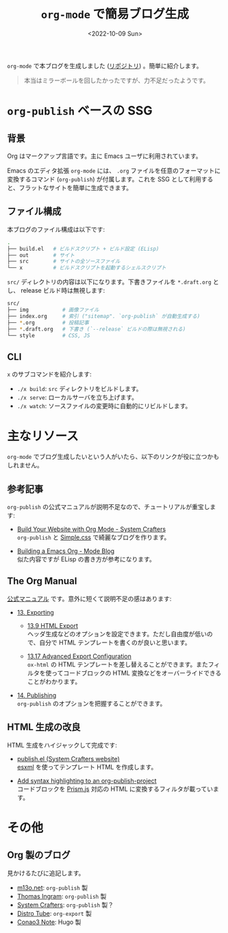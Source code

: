 #+TITLE: =org-mode= で簡易ブログ生成
#+DATE: <2022-10-09 Sun>
#+FILETAGS: :blog:emacs:org_mode:

=org-mode= で本ブログを生成しました ([[https://github.com/toyboot4e/toyboot4e.github.io][リポジトリ]]) 。簡単に紹介します。

#+BEGIN_QUOTE
本当はミラーボールを回したかったですが、力不足だったようです。
#+END_QUOTE

* =org-publish= ベースの SSG

** 背景

Org はマークアップ言語です。主に Emacs ユーザに利用されています。

Emacs のエディタ拡張 =org-mode= には、 =.org= ファイルを任意のフォーマットに変換するコマンド (=org-publish=) が付属します。これを SSG として利用すると、フラットなサイトを簡単に生成できます。

** ファイル構成

本ブログのファイル構成は以下です:

#+BEGIN_SRC sh
.
├── build.el   # ビルドスクリプト + ビルド設定 (ELisp)
├── out        # サイト
├── src        # サイトの全ソースファイル
└── x          # ビルドスクリプトを起動するシェルスクリプト
#+END_SRC

=src/= ディレクトリの内容は以下になります。下書きファイルを =*.draft.org= とし、 release ビルド時は無視します:

#+BEGIN_SRC sh
src/
├── img           # 画像ファイル
├── index.org     # 索引 ("sitemap". `org-publish` が自動生成する)
├── *.org         # 投稿記事
├── *.draft.org   # 下書き (`--release` ビルドの際は無視される)
└── style         # CSS, JS
#+END_SRC

** CLI

=x= のサブコマンドを紹介します:

- =./x build=: =src= ディレクトリをビルドします。
- =./x serve=: ローカルサーバを立ち上げます。
- =./x watch=: ソースファイルの変更時に自動的にリビルドします。

* 主なリソース

=org-mode= でブログ生成したいという人がいたら、以下のリンクが役に立つかもしれません。

** 参考記事

=org-publish= の公式マニュアルが説明不足なので、チュートリアルが重宝します:

- [[https://systemcrafters.net/publishing-websites-with-org-mode/building-the-site/][Build Your Website with Org Mode - System Crafters]]\\
  =org-publish= と [[https://simplecss.org][Simple.css]] で綺麗なブログを作ります。

- [[https://taingram.org/blog/org-mode-blog.html][Building a Emacs Org - Mode Blog]]\\
  似た内容ですが ELisp の書き方が参考になります。

** The Org Manual

[[https://orgmode.org/org.html][公式マニュアル]] です。意外に短くて説明不足の感はあります:

- [[https://orgmode.org/manual/Exporting.html][13. Exporting]]

  - [[https://orgmode.org/manual/Exporting.html][13.9 HTML Export]]\\
    ヘッダ生成などのオプションを設定できます。ただし自由度が低いので、自分で HTML テンプレートを書くのが良いと思います。

  - [[https://orgmode.org/manual/Advanced-Export-Configuration.html][13.17 Advanced Export Configuration]]\\
    =ox-html= の HTML テンプレートを差し替えることができます。またフィルタを使ってコードブロックの HTML 変換などをオーバーライドできることがわかります。

- [[https://orgmode.org/manual/Publishing.html][14. Publishing]]\\
  =org-publish= のオプションを把握することができます。

** HTML 生成の改良

HTML 生成をハイジャックして完成です:

- [[https://github.com/SystemCrafters/systemcrafters.github.io/blob/master/publish.el][publish.el (System Crafters website)]]\\
 [[https://github.com/tali713/esxml][esxml]] を使ってテンプレート HTML を作成します。

- [[https://www.roygbyte.com/add_syntax_highlighting_to_an_org_publish_project.html][Add syntax highlighting to an org-publish-project]]\\
  コードブロックを [[https://prismjs.com][Prism.js]] 対応の HTML に変換するフィルタが載っています。

* その他

** Org 製のブログ

見かけるたびに追記します。

- [[https://m13o.net/][m13o.net]]: =org-publish= 製
- [[https://taingram.org/blog/][Thomas Ingram]]: =org-publish= 製
- [[https://systemcrafters.cc/][System Crafters]]: =org-publish= 製？
- [[https://distro.tube/][Distro Tube]]: =org-export= 製
- [[https://conao3.com/blog/][Conao3 Note]]: Hugo 製

